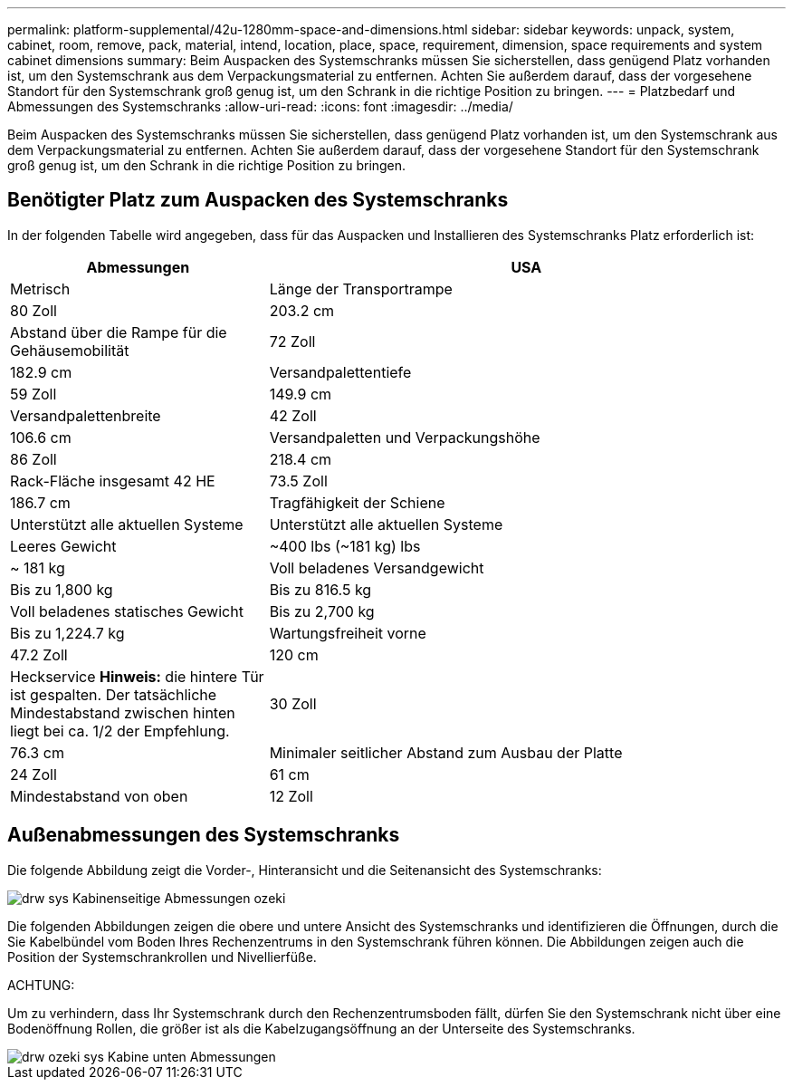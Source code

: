 ---
permalink: platform-supplemental/42u-1280mm-space-and-dimensions.html 
sidebar: sidebar 
keywords: unpack, system, cabinet, room, remove, pack, material, intend, location, place, space, requirement, dimension, space requirements and system cabinet dimensions 
summary: Beim Auspacken des Systemschranks müssen Sie sicherstellen, dass genügend Platz vorhanden ist, um den Systemschrank aus dem Verpackungsmaterial zu entfernen. Achten Sie außerdem darauf, dass der vorgesehene Standort für den Systemschrank groß genug ist, um den Schrank in die richtige Position zu bringen. 
---
= Platzbedarf und Abmessungen des Systemschranks
:allow-uri-read: 
:icons: font
:imagesdir: ../media/


[role="lead"]
Beim Auspacken des Systemschranks müssen Sie sicherstellen, dass genügend Platz vorhanden ist, um den Systemschrank aus dem Verpackungsmaterial zu entfernen. Achten Sie außerdem darauf, dass der vorgesehene Standort für den Systemschrank groß genug ist, um den Schrank in die richtige Position zu bringen.



== Benötigter Platz zum Auspacken des Systemschranks

In der folgenden Tabelle wird angegeben, dass für das Auspacken und Installieren des Systemschranks Platz erforderlich ist:

[cols="1,2"]
|===
| Abmessungen | USA 


| Metrisch  a| 
Länge der Transportrampe



 a| 
80 Zoll
 a| 
203.2 cm



 a| 
Abstand über die Rampe für die Gehäusemobilität
 a| 
72 Zoll



 a| 
182.9 cm
 a| 
Versandpalettentiefe



 a| 
59 Zoll
 a| 
149.9 cm



 a| 
Versandpalettenbreite
 a| 
42 Zoll



 a| 
106.6 cm
 a| 
Versandpaletten und Verpackungshöhe



 a| 
86 Zoll
 a| 
218.4 cm



 a| 
Rack-Fläche insgesamt 42 HE
 a| 
73.5 Zoll



 a| 
186.7 cm
 a| 
Tragfähigkeit der Schiene



 a| 
Unterstützt alle aktuellen Systeme
 a| 
Unterstützt alle aktuellen Systeme



 a| 
Leeres Gewicht
 a| 
~400 lbs (~181 kg) lbs



 a| 
~ 181 kg
 a| 
Voll beladenes Versandgewicht



 a| 
Bis zu 1,800 kg
 a| 
Bis zu 816.5 kg



 a| 
Voll beladenes statisches Gewicht
 a| 
Bis zu 2,700 kg



 a| 
Bis zu 1,224.7 kg
 a| 
Wartungsfreiheit vorne



 a| 
47.2 Zoll
 a| 
120 cm



 a| 
Heckservice *Hinweis:* die hintere Tür ist gespalten. Der tatsächliche Mindestabstand zwischen hinten liegt bei ca. 1/2 der Empfehlung.
 a| 
30 Zoll



 a| 
76.3 cm
 a| 
Minimaler seitlicher Abstand zum Ausbau der Platte



 a| 
24 Zoll
 a| 
61 cm



 a| 
Mindestabstand von oben
 a| 
12 Zoll

|===


== Außenabmessungen des Systemschranks

Die folgende Abbildung zeigt die Vorder-, Hinteransicht und die Seitenansicht des Systemschranks:

image::../media/drw_sys_cab_side_front_dimensions_ozeki.gif[drw sys Kabinenseitige Abmessungen ozeki]

Die folgenden Abbildungen zeigen die obere und untere Ansicht des Systemschranks und identifizieren die Öffnungen, durch die Sie Kabelbündel vom Boden Ihres Rechenzentrums in den Systemschrank führen können. Die Abbildungen zeigen auch die Position der Systemschrankrollen und Nivellierfüße.

ACHTUNG:

Um zu verhindern, dass Ihr Systemschrank durch den Rechenzentrumsboden fällt, dürfen Sie den Systemschrank nicht über eine Bodenöffnung Rollen, die größer ist als die Kabelzugangsöffnung an der Unterseite des Systemschranks.

image::../media/drw_ozeki_sys_cab_bottom_top_dimensions.gif[drw ozeki sys Kabine unten Abmessungen]
